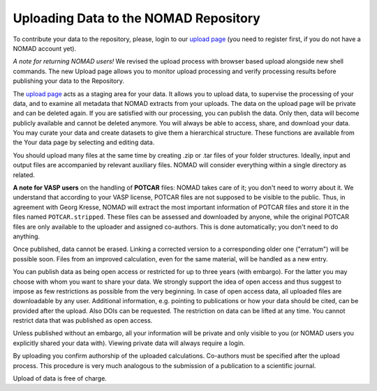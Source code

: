 ======================================
Uploading Data to the NOMAD Repository
======================================

To contribute your data to the repository, please, login to our `upload page <../gui/uploads>`_
(you need to register first, if you do not have a NOMAD account yet).

*A note for returning NOMAD users!* We revised the upload process with browser based upload
alongside new shell commands. The new Upload page allows you to monitor upload processing
and verify processing results before publishing your data to the Repository.

The `upload page <../gui/uploads>`_ acts as a staging area for your data. It allows you to
upload data, to supervise the processing of your data, and to examine all metadata that
NOMAD extracts from your uploads. The data on the upload page will be private and can be
deleted again. If you are satisfied with our processing, you can publish the data.
Only then, data will become publicly available and cannot be deleted anymore.
You will always be able to access, share, and download your data. You may curate your data
and create datasets to give them a hierarchical structure. These functions are available
from the Your data page by selecting and editing data.

You should upload many files at the same time by creating .zip or .tar files of your folder structures.
Ideally, input and output files are accompanied by relevant auxiliary files. NOMAD will
consider everything within a single directory as related.

**A note for VASP users** on the handling of **POTCAR** files: NOMAD takes care of it; you don't
need to worry about it. We understand that according to your VASP license, POTCAR files are
not supposed to be visible to the public. Thus, in agreement with Georg Kresse, NOMAD will
extract the most important information of POTCAR files and store it in the files named
``POTCAR.stripped``. These files can be assessed and downloaded by anyone, while the original
POTCAR files are only available to the uploader and assigned co-authors.
This is done automatically; you don't need to do anything.

Once published, data cannot be erased. Linking a corrected version to a corresponding older
one ("erratum") will be possible soon. Files from an improved calculation, even for the
same material, will be handled as a new entry.

You can publish data as being open access or restricted for up to three years (with embargo).
For the latter you may choose with whom you want to share your data. We strongly support the
idea of open access and thus suggest to impose as few restrictions as possible from the very
beginning. In case of open access data, all uploaded files are downloadable by any user.
Additional information, e.g. pointing to publications or how your data should be cited,
can be provided after the upload. Also DOIs can be requested. The restriction on data
can be lifted at any time. You cannot restrict data that was published as open access.

Unless published without an embargo, all your information will be private and only visible
to you (or NOMAD users you explicitly shared your data with). Viewing private data will
always require a login.

By uploading you confirm authorship of the uploaded calculations. Co-authors must be specified
after the upload process. This procedure is very much analogous to the submission of a
publication to a scientific journal.

Upload of data is free of charge.